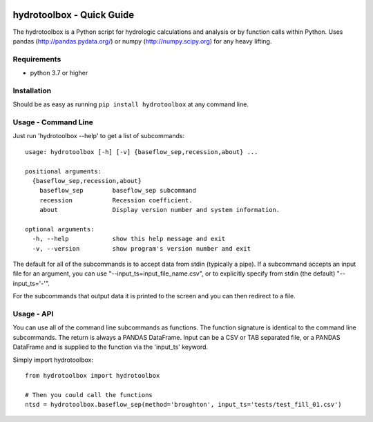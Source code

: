 .. image:: https://github.com/timcera/hydrotoolbox/actions/workflows/python-package.yml/badge.svg
    :alt: Tests
    :target: https://github.com/timcera/hydrotoolbox/actions/workflows/python-package.yml
    :height: 20

.. image:: https://img.shields.io/coveralls/github/timcera/hydrotoolbox
    :alt: Test Coverage
    :target: https://coveralls.io/r/timcera/hydrotoolbox?branch=master
    :height: 20

.. image:: https://img.shields.io/pypi/v/hydrotoolbox.svg
    :alt: Latest release
    :target: https://pypi.python.org/pypi/hydrotoolbox/
    :height: 20

.. image:: https://img.shields.io/pypi/l/hydrotoolbox.svg
    :alt: BSD-3 clause license
    :target: https://pypi.python.org/pypi/hydrotoolbox/
    :height: 20

.. image:: https://img.shields.io/pypi/dd/hydrotoolbox.svg
    :alt: hydrotoolbox downloads
    :target: https://pypi.python.org/pypi/hydrotoolbox/
    :height: 20

.. image:: https://img.shields.io/pypi/pyversions/hydrotoolbox
    :alt: PyPI - Python Version
    :target: https://pypi.org/project/hydrotoolbox/
    :height: 20

hydrotoolbox - Quick Guide
==========================
The hydrotoolbox is a Python script for hydrologic calculations and analysis
or by function calls within Python.  Uses pandas (http://pandas.pydata.org/)
or numpy (http://numpy.scipy.org) for any heavy lifting.

Requirements
------------
* python 3.7 or higher

Installation
------------
Should be as easy as running ``pip install hydrotoolbox``
at any command line.

Usage - Command Line
--------------------
Just run 'hydrotoolbox --help' to get a list of subcommands::


    usage: hydrotoolbox [-h] [-v] {baseflow_sep,recession,about} ...

    positional arguments:
      {baseflow_sep,recession,about}
        baseflow_sep        baseflow_sep subcommand
        recession           Recession coefficient.
        about               Display version number and system information.

    optional arguments:
      -h, --help            show this help message and exit
      -v, --version         show program's version number and exit

The default for all of the subcommands is to accept data from stdin (typically
a pipe).  If a subcommand accepts an input file for an argument, you can use
"--input_ts=input_file_name.csv", or to explicitly specify from stdin (the
default) "--input_ts='-'".

For the subcommands that output data it is printed to the screen and you can
then redirect to a file.

Usage - API
-----------
You can use all of the command line subcommands as functions.  The function
signature is identical to the command line subcommands.  The return is always
a PANDAS DataFrame.  Input can be a CSV or TAB separated file, or a PANDAS
DataFrame and is supplied to the function via the 'input_ts' keyword.

Simply import hydrotoolbox::

    from hydrotoolbox import hydrotoolbox

    # Then you could call the functions
    ntsd = hydrotoolbox.baseflow_sep(method='broughton', input_ts='tests/test_fill_01.csv')
